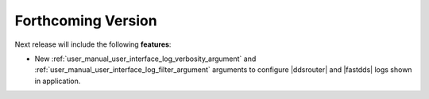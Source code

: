 
.. add orphan tag when new info added to this file

.. :orphan:

###################
Forthcoming Version
###################

Next release will include the following **features**:

* New :ref:`user_manual_user_interface_log_verbosity_argument` and :ref:`user_manual_user_interface_log_filter_argument`
  arguments to configure |ddsrouter| and |fastdds| logs shown in application.
